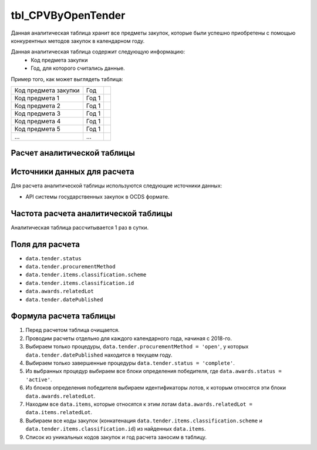 .. _tbl_CPVByOpenTender:

tbl_CPVByOpenTender
===================

Данная аналитическая таблица хранит все предметы закупок, которые были успешно приобретены с помощью конкурентных методов закупок в календарном году.

Данная аналитическая таблица содержит следующую информацию:
 - Код предмета закупки
 - Год, для которого считались данные.
 
Пример того, как может выглядеть таблица:

==================== ===== ===
Код предмета закупки Год
-------------------- ----- ---
Код предмета 1       Год 1
Код предмета 2       Год 1
Код предмета 3       Год 1
Код предмета 4       Год 1
Код предмета 5       Год 1
...                  ...
==================== ===== ===

****************************
Расчет аналитической таблицы
****************************

****************************
Источники данных для расчета
****************************

Для расчета аналитической таблицы используются следующие источники данных:

- API системы государственных закупок в OCDS формате.

*************************************
Частота расчета аналитической таблицы
*************************************

Аналитическая таблица рассчитывается 1 раз в сутки.

****************
Поля для расчета
****************

- ``data.tender.status``
- ``data.tender.procurementMethod``
- ``data.tender.items.classification.scheme``
- ``data.tender.items.classification.id``
- ``data.awards.relatedLot``
- ``data.tender.datePublished``

***********************
Формула расчета таблицы
***********************

1. Перед расчетом таблица очищается.
2. Проводим расчеты отдельно для каждого календарного года, начиная с 2018-го.
3. Выбираем только процедуры, ``data.tender.procurementMethod = 'open'``, у которых ``data.tender.datePublished`` находится в текущем году.
4. Выбираем только завершенные процедуры ``data.tender.status = 'complete'``.
5. Из выбранных процедур выбираем все блоки определения победителя, где ``data.awards.status = 'active'``.
6. Из блоков определения победителя выбираем идентификаторы лотов, к которым относятся эти блоки ``data.awards.relatedLot``.
7. Находим все ``data.items``, которые относятся к этим лотам ``data.awards.relatedLot = data.items.relatedLot``.
8. Выбираем все коды закупок (конкатенация ``data.tender.items.classification.scheme`` и ``data.tender.items.classification.id``) из найденных ``data.items``.
9. Список из уникальных кодов закупок и год расчета заносим в таблицу.
